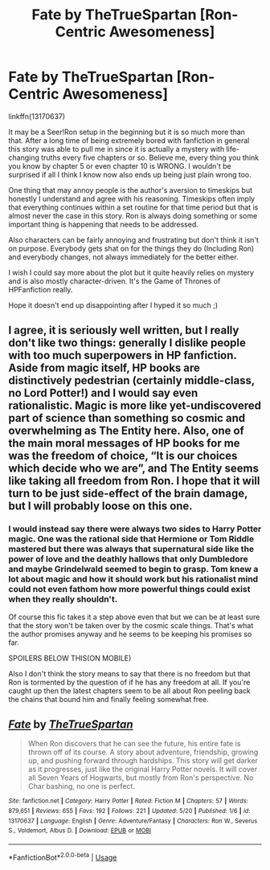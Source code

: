 #+TITLE: Fate by TheTrueSpartan [Ron-Centric Awesomeness]

* Fate by TheTrueSpartan [Ron-Centric Awesomeness]
:PROPERTIES:
:Author: SurbhitSrivastava
:Score: 8
:DateUnix: 1558579000.0
:DateShort: 2019-May-23
:FlairText: Recommendation
:END:
linkffn(13170637)

It may be a Seer!Ron setup in the beginning but it is so much more than that. After a long time of being extremely bored with fanfiction in general this story was able to pull me in since it is actually a mystery with life-changing truths every five chapters or so. Believe me, every thing you think you know by chapter 5 or even chapter 10 is WRONG. I wouldn't be surprised if all I think I know now also ends up being just plain wrong too.

One thing that may annoy people is the author's aversion to timeskips but honestly I understand and agree with his reasoning. Timeskips often imply that everything continues within a set routine for that time period but that is almost never the case in this story. Ron is always doing something or some important thing is happening that needs to be addressed.

Also characters can be fairly annoying and frustrating but don't think it isn't on purpose. Everybody gets shat on for the things they do (Including Ron) and everybody changes, not always immediately for the better either.

I wish I could say more about the plot but it quite heavily relies on mystery and is also mostly character-driven. It's the Game of Thrones of HPFanfiction really.

Hope it doesn't end up disappointing after I hyped it so much ;)


** I agree, it is seriously well written, but I really don't like two things: generally I dislike people with too much superpowers in HP fanfiction. Aside from magic itself, HP books are distinctively pedestrian (certainly middle-class, no Lord Potter!) and I would say even rationalistic. Magic is more like yet-undiscovered part of science than something so cosmic and overwhelming as The Entity here. Also, one of the main moral messages of HP books for me was the freedom of choice, “It is our choices which decide who we are”, and The Entity seems like taking all freedom from Ron. I hope that it will turn to be just side-effect of the brain damage, but I will probably loose on this one.
:PROPERTIES:
:Author: ceplma
:Score: 4
:DateUnix: 1558598296.0
:DateShort: 2019-May-23
:END:

*** I would instead say there were always two sides to Harry Potter magic. One was the rational side that Hermione or Tom Riddle mastered but there was always that supernatural side like the power of love and the deathly hallows that only Dumbledore and maybe Grindelwald seemed to begin to grasp. Tom knew a lot about magic and how it should work but his rationalist mind could not even fathom how more powerful things could exist when they really shouldn't.

Of course this fic takes it a step above even that but we can be at least sure that the story won't be taken over by the cosmic scale things. That's what the author promises anyway and he seems to be keeping his promises so far.

SPOILERS BELOW THIS(ON MOBILE)

Also I don't think the story means to say that there is no freedom but that Ron is tormented by the question of if he has any freedom at all. If you're caught up then the latest chapters seem to be all about Ron peeling back the chains that bound him and finally feeling somewhat free.
:PROPERTIES:
:Author: SurbhitSrivastava
:Score: 2
:DateUnix: 1558602145.0
:DateShort: 2019-May-23
:END:


** [[https://www.fanfiction.net/s/13170637/1/][*/Fate/*]] by [[https://www.fanfiction.net/u/11323222/TheTrueSpartan][/TheTrueSpartan/]]

#+begin_quote
  When Ron discovers that he can see the future, his entire fate is thrown off of its course. A story about adventure, friendship, growing up, and pushing forward through hardships. This story will get darker as it progresses, just like the original Harry Potter novels. It will cover all Seven Years of Hogwarts, but mostly from Ron's perspective. No Char bashing, no one is perfect.
#+end_quote

^{/Site/:} ^{fanfiction.net} ^{*|*} ^{/Category/:} ^{Harry} ^{Potter} ^{*|*} ^{/Rated/:} ^{Fiction} ^{M} ^{*|*} ^{/Chapters/:} ^{57} ^{*|*} ^{/Words/:} ^{879,651} ^{*|*} ^{/Reviews/:} ^{655} ^{*|*} ^{/Favs/:} ^{192} ^{*|*} ^{/Follows/:} ^{221} ^{*|*} ^{/Updated/:} ^{5/20} ^{*|*} ^{/Published/:} ^{1/6} ^{*|*} ^{/id/:} ^{13170637} ^{*|*} ^{/Language/:} ^{English} ^{*|*} ^{/Genre/:} ^{Adventure/Fantasy} ^{*|*} ^{/Characters/:} ^{Ron} ^{W.,} ^{Severus} ^{S.,} ^{Voldemort,} ^{Albus} ^{D.} ^{*|*} ^{/Download/:} ^{[[http://www.ff2ebook.com/old/ffn-bot/index.php?id=13170637&source=ff&filetype=epub][EPUB]]} ^{or} ^{[[http://www.ff2ebook.com/old/ffn-bot/index.php?id=13170637&source=ff&filetype=mobi][MOBI]]}

--------------

*FanfictionBot*^{2.0.0-beta} | [[https://github.com/tusing/reddit-ffn-bot/wiki/Usage][Usage]]
:PROPERTIES:
:Author: FanfictionBot
:Score: 0
:DateUnix: 1558579005.0
:DateShort: 2019-May-23
:END:
